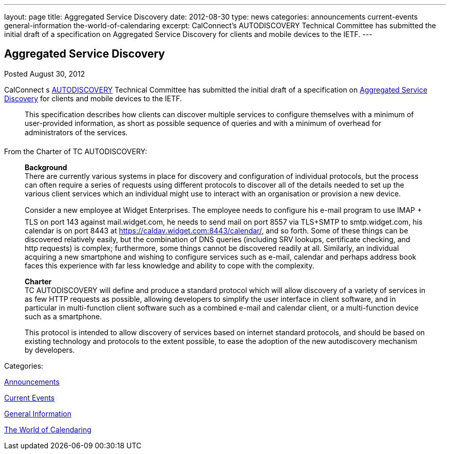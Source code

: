 ---
layout: page
title: Aggregated Service Discovery
date: 2012-08-30
type: news
categories: announcements current-events general-information the-world-of-calendaring
excerpt: CalConnect’s AUTODISCOVERY Technical Committee has submitted the initial draft of a specification on Aggregated Service Discovery for clients and mobile devices to the IETF.
---

== Aggregated Service Discovery

[[node-227]]
Posted August 30, 2012 

CalConnect s link://tc-autodiscovery.shtml[AUTODISCOVERY] Technical Committee has submitted the initial draft of a specification on https://datatracker.ietf.org/doc/draft-daboo-aggregated-service-discovery/[Aggregated Service Discovery] for clients and mobile devices to the IETF.

____
This specification describes how clients can discover multiple services to configure themselves with a minimum of user-provided information, as short as possible sequence of queries and with a minimum of overhead for administrators of the services.
____

From the Charter of TC AUTODISCOVERY:

____
*Background* +
 There are currently various systems in place for discovery and configuration of individual protocols, but the process can often require a series of requests using different protocols to discover all of the details needed to set up the various client services which an individual might use to interact with an organisation or provision a new device.

Consider a new employee at Widget Enterprises. The employee needs to configure his e-mail program to use IMAP + TLS on port 143 against mail.widget.com, he needs to send mail on port 8557 via TLS+SMTP to smtp.widget.com, his calendar is on port 8443 at https://caldav.widget.com:8443/calendar/, and so forth. Some of these things can be discovered relatively easily, but the combination of DNS queries (including SRV lookups, certificate checking, and http requests) is complex; furthermore, some things cannot be discovered readily at all. Similarly, an individual acquiring a new smartphone and wishing to configure services such as e-mail, calendar and perhaps address book faces this experience with far less knowledge and ability to cope with the complexity.

*Charter* +
 TC AUTODISCOVERY will define and produce a standard protocol which will allow discovery of a variety of services in as few HTTP requests as possible, allowing developers to simplify the user interface in client software, and in particular in multi-function client software such as a combined e-mail and calendar client, or a multi-function device such as a smartphone.

This protocol is intended to allow discovery of services based on internet standard protocols, and should be based on existing technology and protocols to the extent possible, to ease the adoption of the new autodiscovery mechanism by developers.&nbsp;
____



Categories:&nbsp;

link:/news/announcements[Announcements]

link:/news/current-events[Current Events]

link:/news/general-information[General Information]

link:/news/the-world-of-calendaring[The World of Calendaring]

